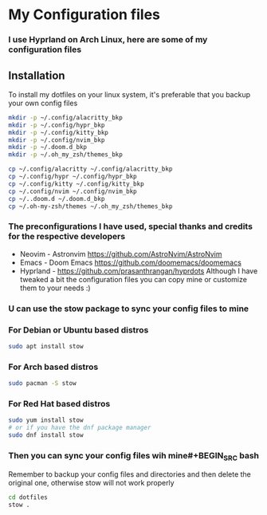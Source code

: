 * My Configuration files
*** I use Hyprland on Arch Linux, here are some of my configuration files
** Installation
To install my dotfiles on your linux system, it's preferable that you backup your own config files
#+BEGIN_SRC bash
mkdir -p ~/.config/alacritty_bkp
mkdir -p ~/.config/hypr_bkp
mkdir -p ~/.config/kitty_bkp
mkdir -p ~/.config/nvim_bkp
mkdir -p ~/.doom.d_bkp
mkdir -p ~/.oh_my_zsh/themes_bkp

cp ~/.config/alacritty ~/.config/alacritty_bkp
cp ~/.config/hypr ~/.config/hypr_bkp
cp ~/.config/kitty ~/.config/kitty_bkp
cp ~/.config/nvim ~/.config/nvim_bkp
cp ~/..doom.d ~/.doom.d_bkp
cp ~/.oh-my-zsh/themes ~/.oh_my_zsh/themes_bkp
#+END_SRC
*** The preconfigurations I have used, special thanks and credits  for the respective developers
+ Neovim - Astronvim [[https://github.com/AstroNvim/AstroNvim]]
+ Emacs - Doom Emacs [[https://github.com/doomemacs/doomemacs]]
+ Hyprland - [[https://github.com/prasanthrangan/hyprdots]]
 Although I have tweaked a bit the configuration files you can copy mine or customize them to your needs :)
*** U can use the stow package to sync your config files to mine
*** For Debian or Ubuntu based distros
#+BEGIN_SRC bash
sudo apt install stow
#+END_SRC
*** For Arch based distros
#+BEGIN_SRC bash
sudo pacman -S stow
#+END_SRC
*** For Red Hat based distros
#+BEGIN_SRC bash
sudo yum install stow
# or if you have the dnf package manager
sudo dnf install stow
#+END_SRC
*** Then you can sync your config files wih mine#+BEGIN_SRC bash
Remember to backup your config files and directories and then delete the original one, otherwise stow will not work properly
#+BEGIN_SRC bash
cd dotfiles
stow .
#+END_SRC
